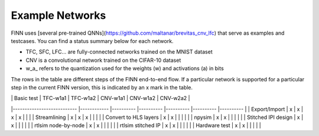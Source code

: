 .. _example_networks:

***************
Example Networks
***************

FINN uses [several pre-trained QNNs](https://github.com/maltanar/brevitas_cnv_lfc) that serve as examples and testcases. You can find a status summary below for each network.

* TFC, SFC, LFC... are fully-connected networks trained on the MNIST dataset
* CNV is a convolutional network trained on the CIFAR-10 dataset
* w_a_ refers to the quantization used for the weights (w) and activations (a) in bits

The rows in the table are different steps of the FINN end-to-end flow.
If a particular network is supported for a particular step in the current FINN
version, this is indicated by an x mark in the table.


|                           	| Basic test | TFC-w1a1 	| TFC-w1a2 	| CNV-w1a1 	| CNV-w1a2 	| CNV-w2a2 	|
|---------------------------	|------------ |----------	|----------	|----------	|----------	|----------	|
| Export/Import             	| x           | x        	| x        	| x        	|          	|          	|
| Streamlining              	| x           | x        	| x        	|          	|          	|          	|
| Convert to HLS layers     	| x           | x        	|          	|          	|          	|          	|
| npysim                    	| x           | x        	|          	|          	|          	|          	|
| Stitched IPI design        	| x           | x        	|          	|          	|          	|           |
| rtlsim node-by-node        	| x           | x        	|          	|          	|          	|          	|
| rtlsim stitched IP        	| x           | x        	|          	|          	|          	|          	|
| Hardware test             	| x           | x        	|          	|          	|          	|          	|
